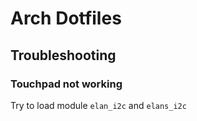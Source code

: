 * Arch Dotfiles


[[file:./screenshot.png]]


** Troubleshooting 

*** Touchpad not working 

Try to load module =elan_i2c= and =elans_i2c=
